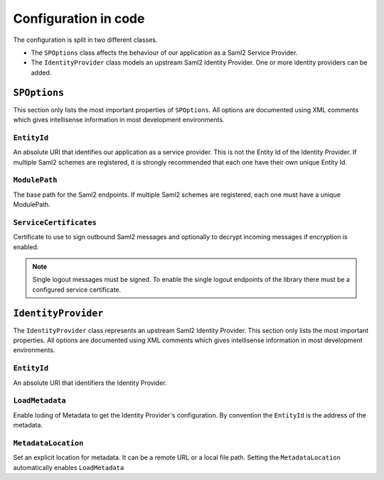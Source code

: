 Configuration in code
=====================
The configuration is split in two different classes.

* The ``SPOptions`` class affects the behaviour of our application as a Saml2 Service Provider.
* The ``IdentityProvider`` class models an upstream Saml2 Identity Provider. One or more
  identity providers can be added.

``SPOptions``
-------------
This section only lists the most important properties of ``SPOptions``. All options are documented
using XML comments which gives intellisense information in most development environments.

``EntityId``
^^^^^^^^^^^^
An absolute URI that identifies our application as a service provider. This is not the
Entity Id of the Identity Provider. If multiple Saml2 schemes are registered, it is strongly
recommended that each one have their own unique Entity Id.

``ModulePath``
^^^^^^^^^^^^^^
The base path for the Saml2 endpoints. If multiple Saml2 schemes are registered, each one
must have a unique ModulePath.

``ServiceCertificates``
^^^^^^^^^^^^^^^^^^^^^^^
Certificate to use to sign outbound Saml2 messages and optionally to decrypt incoming
messages if encryption is enabled.

.. note::

    Single logout messages must be signed. To enable the single logout endpoints of the library
    there must be a configured service certificate.

``IdentityProvider``
--------------------
The ``IdentityProvider`` class represents an upstream Saml2 Identity Provider. This section
only lists the most important properties. All options are documented using XML comments
which gives intellisense information in most development environments.

``EntityId``
^^^^^^^^^^^^^
An absolute URI that identifiers the Identity Provider.

``LoadMetadata``
^^^^^^^^^^^^^^^^
Enable loding of Metadata to get the Identity Provider's configuration. By convention the
``EntityId`` is the address of the metadata.

``MetadataLocation``
^^^^^^^^^^^^^^^^^^^^
Set an explicit location for metadata. It can be a remote URL or a local file path. Setting
the ``MetadataLocation`` automatically enables ``LoadMetadata``